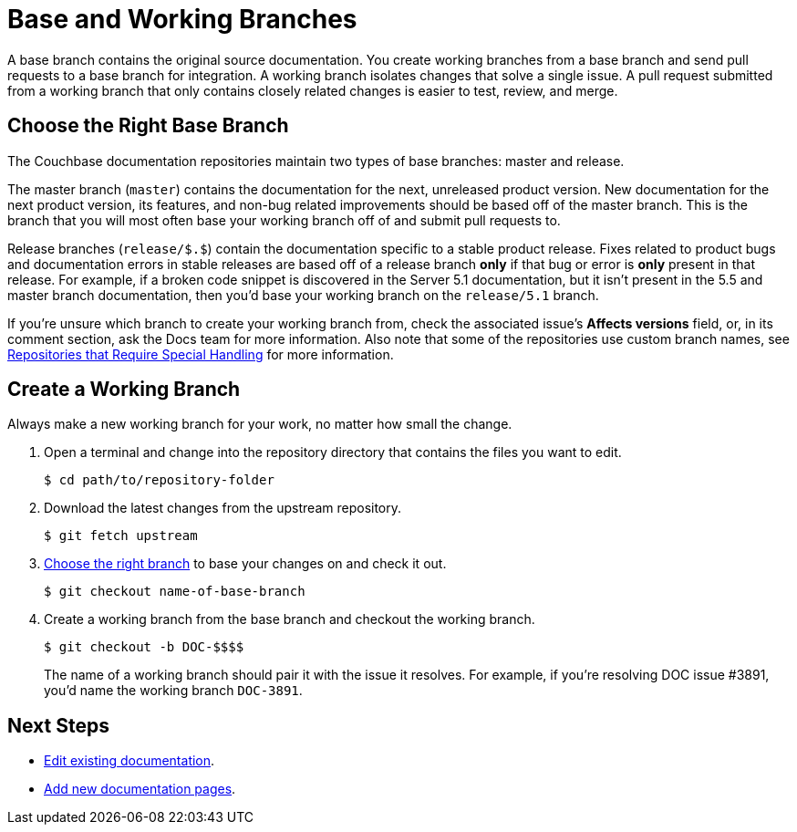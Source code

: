= Base and Working Branches

A base branch contains the original source documentation.
You create working branches from a base branch and send pull requests to a base branch for integration.
// define base branch
A working branch isolates changes that solve a single issue.
A pull request submitted from a working branch that only contains closely related changes is easier to test, review, and merge.

[#base-branch]
== Choose the Right Base Branch
//Are we going to forward port or back port?

The Couchbase documentation repositories maintain two types of base branches: master and release.

The master branch (`master`) contains the documentation for the next, unreleased product version.
New documentation for the next product version, its features, and non-bug related improvements should be based off of the master branch.
This is the branch that you will most often base your working branch off of and submit pull requests to.

Release branches (`release/$.$`) contain the documentation specific to a stable product release.
Fixes related to product bugs and documentation errors in stable releases are based off of a release branch *only* if that bug or error is *only* present in that release.
For example, if a broken code snippet is discovered in the Server 5.1 documentation, but it isn't present in the 5.5 and master branch documentation, then you'd base your working branch on the `release/5.1` branch.

If you're unsure which branch to create your working branch from, check the associated issue's *Affects versions* field, or, in its comment section, ask the Docs team for more information.
Also note that some of the repositories use custom branch names, see xref:repositories.adoc#repo-special[Repositories that Require Special Handling] for more information.

[#work-branch]
== Create a Working Branch

Always make a new working branch for your work, no matter how small the change.

. Open a terminal and change into the repository directory that contains the files you want to edit.

 $ cd path/to/repository-folder

. Download the latest changes from the upstream repository.

 $ git fetch upstream

. <<base-branch,Choose the right branch>> to base your changes on and check it out.

 $ git checkout name-of-base-branch

. Create a working branch from the base branch and checkout the working branch.
+
--
 $ git checkout -b DOC-$$$$

The name of a working branch should pair it with the issue it resolves.
For example, if you're resolving DOC issue #3891, you'd name the working branch `DOC-3891`.
--

== Next Steps

* xref:edit-pages.adoc[Edit existing documentation].
* xref:add-pages.adoc[Add new documentation pages].
